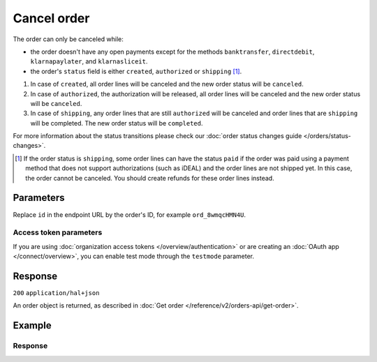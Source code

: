 Cancel order
============
.. api-name:: Orders API
   :version: 2

.. endpoint::
   :method: DELETE
   :url: https://api.mollie.com/v2/orders/*id*

.. authentication::
   :api_keys: true
   :organization_access_tokens: true
   :oauth: true

The order can only be canceled while:

* the order doesn't have any open payments except for the methods ``banktransfer``, ``directdebit``, ``klarnapaylater``,
  and ``klarnasliceit``.
* the order's ``status`` field is either ``created``, ``authorized`` or ``shipping`` [#f1]_.

#. In case of ``created``, all order lines will be canceled and the new order status will be ``canceled``.
#. In case of ``authorized``, the authorization will be released, all order lines will be canceled and the new order
   status will be ``canceled``.
#. In case of ``shipping``, any order lines that are still ``authorized`` will be canceled and order lines that are
   ``shipping`` will be completed. The new order status will be ``completed``.

For more information about the status transitions please check our
:doc:`order status changes guide </orders/status-changes>`.

.. [#f1] If the order status is ``shipping``, some order lines can have the status ``paid`` if the order was paid using
         a payment method that does not support authorizations (such as iDEAL) and the order lines are not shipped yet.
         In this case, the order cannot be canceled. You should create refunds for these order lines instead.

Parameters
----------
Replace ``id`` in the endpoint URL by the order's ID, for example ``ord_8wmqcHMN4U``.

Access token parameters
^^^^^^^^^^^^^^^^^^^^^^^
If you are using :doc:`organization access tokens </overview/authentication>` or are creating an
:doc:`OAuth app </connect/overview>`, you can enable test mode through the ``testmode`` parameter.

.. parameter:: testmode
   :type: boolean
   :condition: optional
   :collapse: true

   Set this to ``true`` to cancel a test mode order.

Response
--------
``200`` ``application/hal+json``

An order object is returned, as described in :doc:`Get order </reference/v2/orders-api/get-order>`.

Example
-------

.. code-block-selector::
   .. code-block:: bash
      :linenos:

      curl -X DELETE https://api.mollie.com/v2/orders/ord_8wmqcHMN4U \
         -H "Authorization: Bearer test_dHar4XY7LxsDOtmnkVtjNVWXLSlXsM"

   .. code-block:: php
      :linenos:

      <?php
      $mollie = new \Mollie\Api\MollieApiClient();
      $mollie->setApiKey("test_dHar4XY7LxsDOtmnkVtjNVWXLSlXsM");
      $order = $mollie->orders->cancel("ord_8wmqcHMN4U");

   .. code-block:: python
      :linenos:

      mollie_client = Client()
      mollie_client.set_api_key('test_dHar4XY7LxsDOtmnkVtjNVWXLSlXsM')
      order = mollie_client.orders.delete('ord_8wmqcHMN4U')

   .. code-block:: ruby
      :linenos:

      require 'mollie-api-ruby'

      Mollie::Client.configure do |config|
        config.api_key = 'test_dHar4XY7LxsDOtmnkVtjNVWXLSlXsM'
      end

      Mollie::Order.cancel('ord_8wmqcHMN4U')

   .. code-block:: javascript
      :linenos:

      const { createMollieClient } = require('@mollie/api-client');
      const mollieClient = createMollieClient({ apiKey: 'test_dHar4XY7LxsDOtmnkVtjNVWXLSlXsM' });

      (async () => {
        const canceledOrder = await mollieClient.orders.cancel('ord_8wmqcHMN4U');
      })();

Response
^^^^^^^^
.. code-block:: none
   :linenos:

   HTTP/1.1 200 OK
   Content-Type: application/hal+json

   {
        "resource": "order",
        "id": "ord_8wmqcHMN4U",
        "profileId": "pfl_URR55HPMGx",
        "amount": {
            "value": "1027.99",
            "currency": "EUR"
        },
        "status": "canceled",
        "isCancelable": false,
        "metadata": null,
        "createdAt": "2018-08-02T09:29:56+00:00",
        "mode": "live",
        "locale": "nl_NL",
        "billingAddress": {
            "organizationName": "Mollie B.V.",
            "streetAndNumber": "Keizersgracht 126",
            "postalCode": "1015 CW",
            "city": "Amsterdam",
            "country": "nl",
            "givenName": "Luke",
            "familyName": "Skywalker",
            "email": "luke@skywalker.com"
        },
        "orderNumber": "18475",
        "shippingAddress": {
            "organizationName": "Mollie B.V.",
            "streetAndNumber": "Keizersgracht 126",
            "postalCode": "1015 CW",
            "city": "Amsterdam",
            "country": "nl",
            "givenName": "Luke",
            "familyName": "Skywalker",
            "email": "luke@skywalker.com"
        },
        "canceledAt": "2018-08-03T09:29:56+00:00",
        "redirectUrl": "https://example.org/redirect",
        "lines": [
            {
                "resource": "orderline",
                "id": "odl_dgtxyl",
                "orderId": "ord_pbjz8x",
                "name": "LEGO 42083 Bugatti Chiron",
                "sku": "5702016116977",
                "type": "physical",
                "status": "canceled",
                "metadata": null,
                "isCancelable": false,
                "quantity": 2,
                "quantityShipped": 0,
                "amountShipped": {
                    "value": "0.00",
                    "currency": "EUR"
                },
                "quantityRefunded": 0,
                "amountRefunded": {
                    "value": "0.00",
                    "currency": "EUR"
                },
                "quantityCanceled": 2,
                "amountCanceled": {
                    "value": "698.00",
                    "currency": "EUR"
                },
                "shippableQuantity": 0,
                "refundableQuantity": 0,
                "cancelableQuantity": 0,
                "unitPrice": {
                    "value": "399.00",
                    "currency": "EUR"
                },
                "vatRate": "21.00",
                "vatAmount": {
                    "value": "121.14",
                    "currency": "EUR"
                },
                "discountAmount": {
                    "value": "100.00",
                    "currency": "EUR"
                },
                "totalAmount": {
                    "value": "698.00",
                    "currency": "EUR"
                },
                "createdAt": "2018-08-02T09:29:56+00:00",
                "_links": {
                    "productUrl": {
                        "href": "https://shop.lego.com/nl-NL/Bugatti-Chiron-42083",
                        "type": "text/html"
                    },
                    "imageUrl": {
                        "href": "https://sh-s7-live-s.legocdn.com/is/image//LEGO/42083_alt1?$main$",
                        "type": "text/html"
                    }
                }
            },
            {
                "resource": "orderline",
                "id": "odl_jp31jz",
                "orderId": "ord_pbjz8x",
                "name": "LEGO 42056 Porsche 911 GT3 RS",
                "sku": "5702015594028",
                "type": "physical",
                "status": "canceled",
                "metadata": null,
                "isCancelable": false,
                "quantity": 1,
                "quantityShipped": 0,
                "amountShipped": {
                    "value": "0.00",
                    "currency": "EUR"
                },
                "quantityRefunded": 0,
                "amountRefunded": {
                    "value": "0.00",
                    "currency": "EUR"
                },
                "quantityCanceled": 1,
                "amountCanceled": {
                    "value": "329.99",
                    "currency": "EUR"
                },
                "shippableQuantity": 0,
                "refundableQuantity": 0,
                "cancelableQuantity": 0,
                "unitPrice": {
                    "value": "329.99",
                    "currency": "EUR"
                },
                "vatRate": "21.00",
                "vatAmount": {
                    "value": "57.27",
                    "currency": "EUR"
                },
                "totalAmount": {
                    "value": "329.99",
                    "currency": "EUR"
                },
                "createdAt": "2018-08-02T09:29:56+00:00",
                "_links": {
                    "productUrl": {
                        "href": "https://shop.lego.com/nl-NL/Porsche-911-GT3-RS-42056",
                        "type": "text/html"
                    },
                    "imageUrl": {
                        "href": "https://sh-s7-live-s.legocdn.com/is/image/LEGO/42056?$PDPDefault$",
                        "type": "text/html"
                    }
                }
            }
        ],
        "_links": {
            "self": {
                "href": "https://api.mollie.com/v2/orders/ord_pbjz8x",
                "type": "application/hal+json"
            },
            "checkout": {
                "href": "https://www.mollie.com/payscreen/order/checkout/pbjz8x",
                "type": "text/html"
            },
            "dashboard": {
                "href": "https://www.mollie.com/dashboard/org_123456789/orders/ord_pbjz8x",
                "type": "text/html"
            },
            "documentation": {
                "href": "https://docs.mollie.com/reference/v2/orders-api/get-order",
                "type": "text/html"
            }
        }
    }
